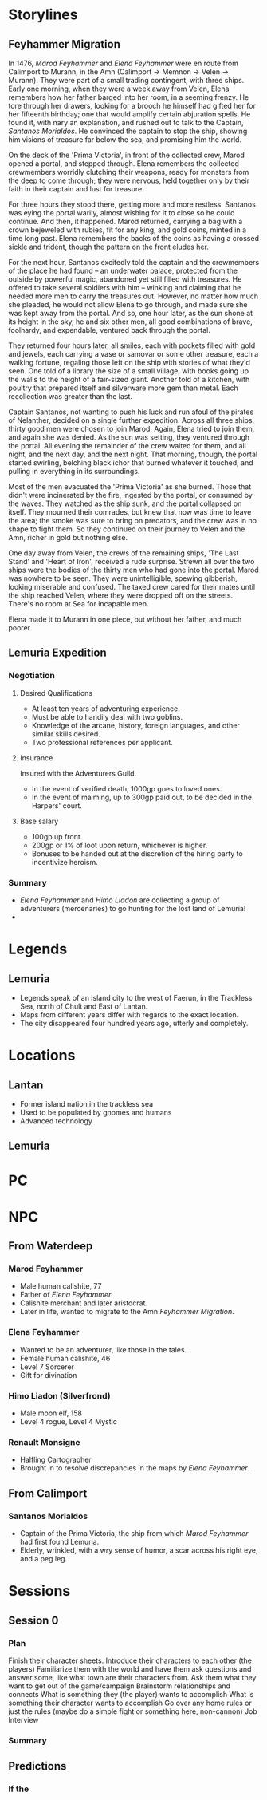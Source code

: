 * Storylines
** Feyhammer Migration
In 1476, [[Marod Feyhammer]] and [[Elena Feyhammer]] were en route from Calimport to Murann, in the Amn (Calimport -> Memnon -> Velen -> Murann). They were part of a small trading contingent, with three ships. Early one morning, when they were a week away from Velen, Elena remembers how her father barged into her room, in a seeming frenzy. He tore through her drawers, looking for a brooch he himself had gifted her for her fifteenth birthday; one that would amplify certain abjuration spells. He found it, with nary an explanation, and rushed out to talk to the Captain, [[Santanos Morialdos]]. He convinced the captain to stop the ship, showing him visions of treasure far below the sea, and promising him the world.

On the deck of the 'Prima Victoria', in front of the collected crew, Marod opened a portal, and stepped through. Elena remembers the collected crewmembers worridly clutching their weapons, ready for monsters from the deep to come through; they were nervous, held together only by their faith in their captain and lust for treasure.

For three hours they stood there, getting more and more restless. Santanos was eying the portal warily, almost wishing for it to close so he could continue. And then, it happened. Marod returned, carrying a bag with a crown bejeweled with rubies, fit for any king, and gold coins, minted in a time long past. Elena remembers the backs of the coins as having a crossed sickle and trident, though the pattern on the front eludes her.

For the next hour, Santanos excitedly told the captain and the crewmembers of the place he had found -- an underwater palace, protected from the outside by powerful magic, abandoned yet still filled with treasures. He offered to take several soldiers with him -- winking and claiming that he needed more men to carry the treasures out. However, no matter how much she pleaded, he would not allow Elena to go through, and made sure she was kept away from the portal. And so, one hour later, as the sun shone at its height in the sky, he and six other men, all good combinations of brave, foolhardy, and expendable, ventured back through the portal.

They returned four hours later, all smiles, each with pockets filled with gold and jewels, each carrying a vase or samovar or some other treasure, each a walking fortune, regaling those left on the ship with stories of what they'd seen. One told of a library the size of a small village, with books going up the walls to the height of a fair-sized giant. Another told of a kitchen, with poultry that prepared itself and silverware more gem than metal. Each recollection was greater than the last.

Captain Santanos, not wanting to push his luck and run afoul of the pirates of Nelanther, decided on a single further expedition. Across all three ships, thirty good men were chosen to join Marod. Again, Elena tried to join them, and again she was denied. As the sun was setting, they ventured through the portal. All evening the remainder of the crew waited for them, and all night, and the next day, and the next night. That morning, though, the portal started swirling, belching black ichor that burned whatever it touched, and pulling in everything in its surroundings.

Most of the men evacuated the 'Prima Victoria' as she burned. Those that didn't were incinerated by the fire, ingested by the portal, or consumed by the waves. They watched as the ship sunk, and the portal collapsed on itself. They mourned their comrades, but knew that now was time to leave the area; the smoke was sure to bring on predators, and the crew was in no shape to fight them. So they continued on their journey to Velen and the Amn, richer in gold but nothing else.

One day away from Velen, the crews of the remaining ships, 'The Last Stand' and 'Heart of Iron', received a rude surprise. Strewn all over the two ships were the bodies of the thirty men who had gone into the portal. Marod was nowhere to be seen. They were unintelligible, spewing gibberish, looking miserable and confused. The taxed crew cared for their mates until the ship reached Velen, where they were dropped off on the streets. There's no room at Sea for incapable men.

Elena made it to Murann in one piece, but without her father, and much poorer.

** Lemuria Expedition
*** Negotiation
**** Desired Qualifications
- At least ten years of adventuring experience.
- Must be able to handily deal with two goblins.
- Knowledge of the arcane, history, foreign languages, and other similar skills desired.
- Two professional references per applicant. 

**** Insurance
Insured with the Adventurers Guild. 
- In the event of verified death, 1000gp goes to loved ones.
- In the event of maiming, up to 300gp paid out, to be decided in the Harpers' court.
**** Base salary
- 100gp up front.
- 200gp or 1% of loot upon return, whichever is higher.
- Bonuses to be handed out at the discretion of the hiring party to incentivize heroism.

*** Summary
- [[Elena Feyhammer]] and [[Himo Liadon]] are collecting a group of adventurers (mercenaries) to go hunting for the lost land of Lemuria!
-

* Legends
** Lemuria
- Legends speak of an island city to the west of Faerun, in the Trackless Sea, north of Chult and East of Lantan.
- Maps from different years differ with regards to the exact location.
- The city disappeared four hundred years ago, utterly and completely.

* Locations
** Lantan
- Former island nation in the trackless sea
- Used to be populated by gnomes and humans
- Advanced technology
** Lemuria
* PC
* NPC
** From Waterdeep
*** Marod Feyhammer
- Male human calishite, 77
- Father of [[Elena Feyhammer]]
- Calishite merchant and later aristocrat.
- Later in life, wanted to migrate to the Amn [[Feyhammer Migration]].
 
*** Elena Feyhammer
- Wanted to be an adventurer, like those in the tales.
- Female human calishite, 46
- Level 7 Sorcerer
- Gift for divination

*** Himo Liadon (Silverfrond)
- Male moon elf, 158
- Level 4 rogue, Level 4 Mystic

*** Renault Monsigne
- Halfling Cartographer
- Brought in to resolve discrepancies in the maps by [[Elena Feyhammer]].
  
** From Calimport
*** Santanos Morialdos
- Captain of the Prima Victoria, the ship from which [[Marod Feyhammer]] had first found Lemuria.
- Elderly, wrinkled, with a wry sense of humor, a scar across his right eye, and a peg leg.
 
* Sessions
** Session 0
*** Plan
Finish their character sheets.
Introduce their characters to each other (the players)
Familiarize them with the world and have them ask questions and answer some, like what town are their characters from.
Ask them what they want to get out of the game/campaign
Brainstorm relationships and connects
What is something they (the player) wants to accomplish
What is something their character wants to accomplish
Go over any home rules or just the rules (maybe do a simple fight or something here, non-cannon)
Job Interview
*** Summary
** Predictions
*** If the 

